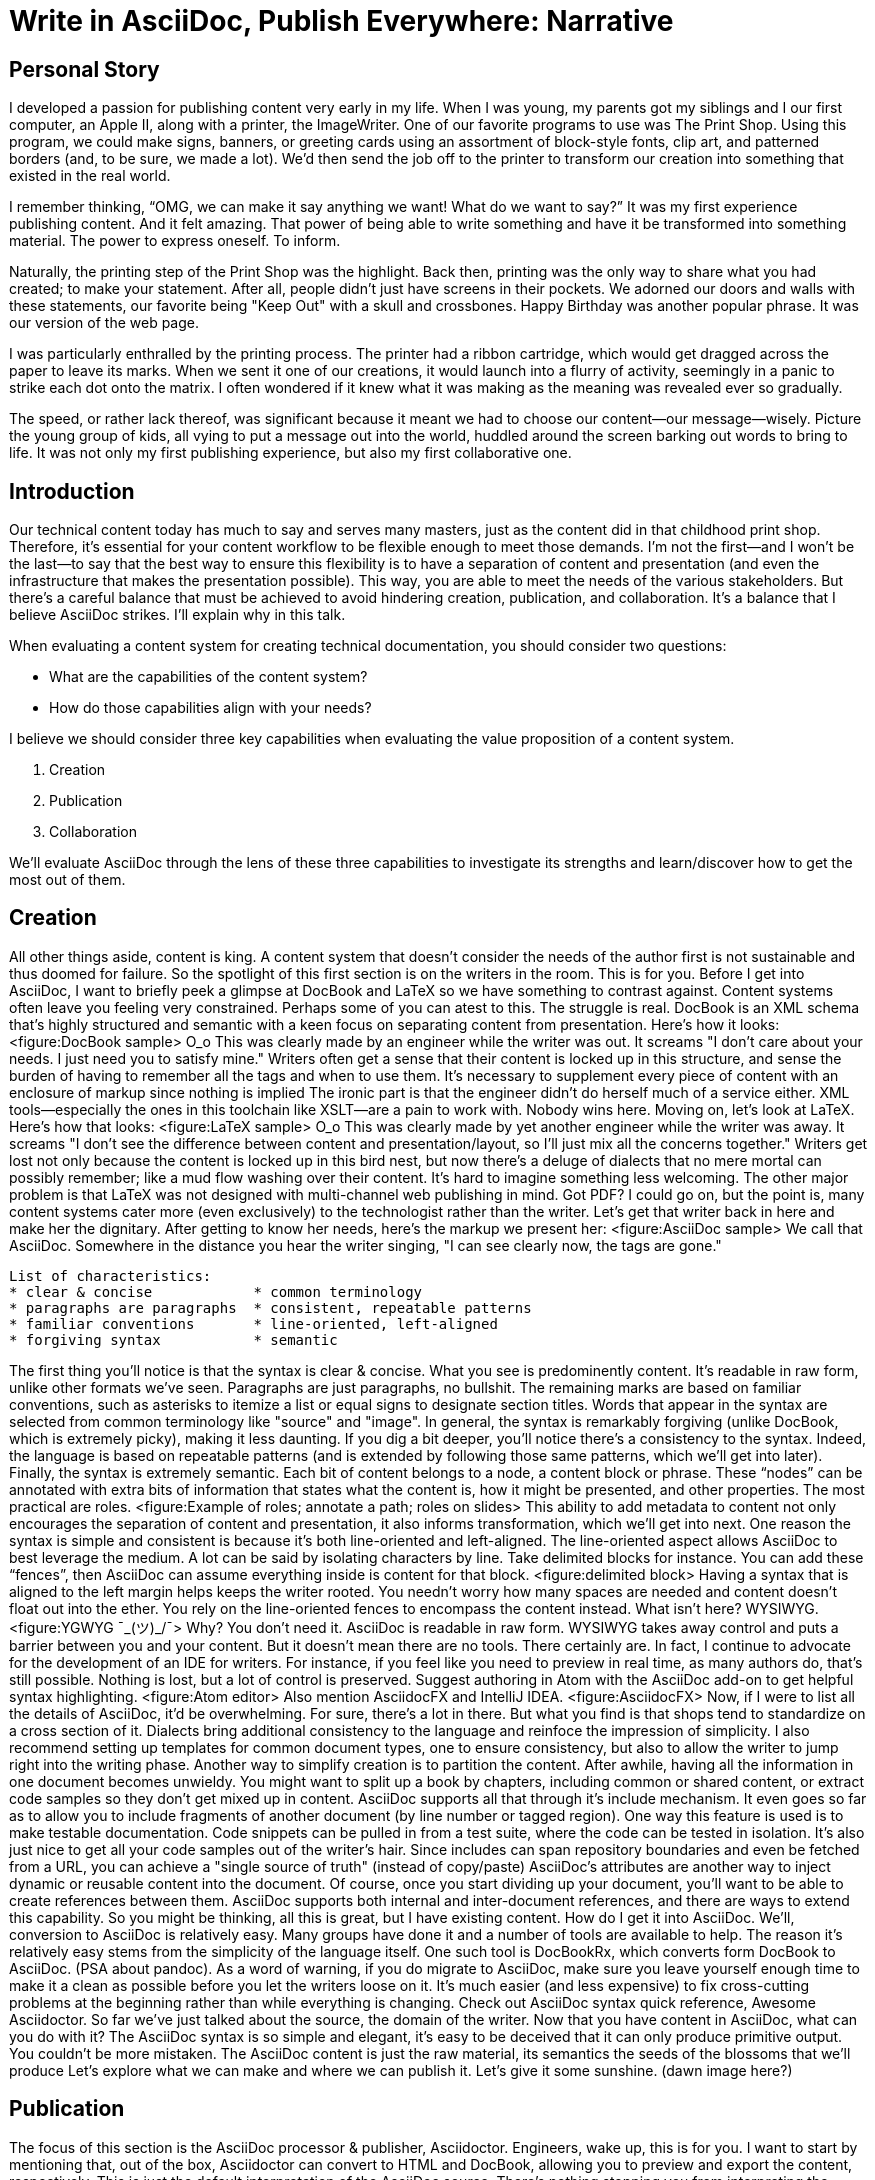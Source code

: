 // .Points to add...
// - Protect the sanctity of writing
// - Separate writing workspaces
// - Important to see docs as an application (DocOps)?
// - Add source code to sample AsciiDoc/LaTeX/DocBook

// .Idea
// - use contrast on axis slide as unifying theme element

// .Keep in mind...
// - maintainable
// - reusable
// - approachable
// - collaboration
// - organized
= Write in AsciiDoc, Publish Everywhere: Narrative

== Personal Story

I developed a passion for publishing content very early in my life.
When I was young, my parents got my siblings and I our first computer, an Apple II, along with a printer, the ImageWriter.
One of our favorite programs to use was The Print Shop.
Using this program, we could make signs, banners, or greeting cards using an assortment of block-style fonts, clip art, and patterned borders (and, to be sure, we made a lot).
We'd then send the job off to the printer to transform our creation into something that existed in the real world.

I remember thinking, "`OMG, we can make it say anything we want! What do we want to say?`"
It was my first experience publishing content.
And it felt amazing.
That power of being able to write something and have it be transformed into something material.
The power to express oneself.
To inform.

Naturally, the printing step of the Print Shop was the highlight.
Back then, printing was the only way to share what you had created; to make your statement.
After all, people didn't just have screens in their pockets.
We adorned our doors and walls with these statements, our favorite being "Keep Out" with a skull and crossbones.
Happy Birthday was another popular phrase.
It was our version of the web page.

I was particularly enthralled by the printing process.
The printer had a ribbon cartridge, which would get dragged across the paper to leave its marks.
When we sent it one of our creations, it would launch into a flurry of activity, seemingly in a panic to strike each dot onto the matrix.
I often wondered if it knew what it was making as the meaning was revealed ever so gradually.

The speed, or rather lack thereof, was significant because it meant we had to choose our content--our message--wisely.
Picture the young group of kids, all vying to put a message out into the world, huddled around the screen barking out words to bring to life.
It was not only my first publishing experience, but also my first collaborative one.

== Introduction

Our technical content today has much to say and serves many masters, just as the content did in that childhood print shop.
//Content lives many lives and serves many masters.
Therefore, it's essential for your content workflow to be flexible enough to meet those demands.
I'm not the first--and I won't be the last--to say that the best way to ensure this flexibility is to have a separation of content and presentation (and even the infrastructure that makes the presentation possible).
This way, you are able to meet the needs of the various stakeholders.
But there's a careful balance that must be achieved to avoid hindering creation, publication, and collaboration.
It's a balance that I believe AsciiDoc strikes.
I'll explain why in this talk.

When evaluating a content system for creating technical documentation, you should consider two questions:

* What are the capabilities of the content system?
* How do those capabilities align with your needs?

I believe we should consider three key capabilities when evaluating the value proposition of a content system.

. Creation
. Publication
. Collaboration

We'll evaluate AsciiDoc through the lens of these three capabilities to investigate its strengths and learn/discover how to get the most out of them.
// visual concept: show magnifying glass overlay on list

== Creation

All other things aside, content is king.
A content system that doesn't consider the needs of the author first is not sustainable and thus doomed for failure.
So the spotlight of this first section is on the writers in the room.
This is for you.
Before I get into AsciiDoc, I want to briefly peek a glimpse at DocBook and LaTeX so we have something to contrast against. 
Content systems often leave you feeling very constrained.
Perhaps some of you can atest to this.
The struggle is real.
DocBook is an XML schema that's highly structured and semantic with a keen focus on separating content from presentation.
Here's how it looks:
<figure:DocBook sample>
O_o
This was clearly made by an engineer while the writer was out.
It screams "I don't care about your needs. I just need you to satisfy mine."
Writers often get a sense that their content is locked up in this structure, and sense the burden of having to remember all the tags and when to use them.
It's necessary to supplement every piece of content with an enclosure of markup since nothing is implied
The ironic part is that the engineer didn't do herself much of a service either.
XML tools--especially the ones in this toolchain like XSLT--are a pain to work with.
Nobody wins here.
Moving on, let's look at LaTeX.
Here's how that looks:
<figure:LaTeX sample>
O_o
This was clearly made by yet another engineer while the writer was away.
It screams "I don't see the difference between content and presentation/layout, so I'll just mix all the concerns together."
Writers get lost not only because the content is locked up in this bird nest, but now there's a deluge of dialects that no mere mortal can possibly remember; like a mud flow washing over their content.
It's hard to imagine something less welcoming.
The other major problem is that LaTeX was not designed with multi-channel web publishing in mind.
Got PDF?
I could go on, but the point is, many content systems cater more (even exclusively) to the technologist rather than the writer.
Let's get that writer back in here and make her the dignitary.
After getting to know her needs, here's the markup we present her:
<figure:AsciiDoc sample>
We call that AsciiDoc.
//Why is this good?
Somewhere in the distance you hear the writer singing, "I can see clearly now, the tags are gone."
....
List of characteristics:
* clear & concise            * common terminology
* paragraphs are paragraphs  * consistent, repeatable patterns
* familiar conventions       * line-oriented, left-aligned
* forgiving syntax           * semantic
....
The first thing you'll notice is that the syntax is clear & concise.
What you see is predominently content.
It's readable in raw form, unlike other formats we've seen.
Paragraphs are just paragraphs, no bullshit.
The remaining marks are based on familiar conventions, such as asterisks to itemize a list or equal signs to designate section titles.
Words that appear in the syntax are selected from common terminology like "source" and "image".
In general, the syntax is remarkably forgiving (unlike DocBook, which is extremely picky), making it less daunting.
If you dig a bit deeper, you'll notice there's a consistency to the syntax.
Indeed, the language is based on repeatable patterns (and is extended by following those same patterns, which we'll get into later).
Finally, the syntax is extremely semantic.
Each bit of content belongs to a node, a content block or phrase.
These "`nodes`" can be annotated with extra bits of information that states what the content is, how it might be presented, and other properties.
The most practical are roles.
<figure:Example of roles; annotate a path; roles on slides>
This ability to add metadata to content not only encourages the separation of content and presentation, it also informs transformation, which we'll get into next.
// QUESTION should point about line-oriented/left-align go right at beginning, before other characteristics?
One reason the syntax is simple and consistent is because it's both line-oriented and left-aligned.
The line-oriented aspect allows AsciiDoc to best leverage the medium.
A lot can be said by isolating characters by line.
Take delimited blocks for instance.
You can add these "`fences`", then AsciiDoc can assume everything inside is content for that block.
<figure:delimited block>
Having a syntax that is aligned to the left margin helps keeps the writer rooted.
You needn't worry how many spaces are needed and content doesn't float out into the ether.
You rely on the line-oriented fences to encompass the content instead.
What isn't here?
WYSIWYG.
<figure:YGWYG ¯\_(ツ)_/¯>
Why?
You don't need it.
AsciiDoc is readable in raw form.
WYSIWYG takes away control and puts a barrier between you and your content.
But it doesn't mean there are no tools.
There certainly are.
In fact, I continue to advocate for the development of an IDE for writers.
For instance, if you feel like you need to preview in real time, as many authors do, that's still possible.
Nothing is lost, but a lot of control is preserved.
Suggest authoring in Atom with the AsciiDoc add-on to get helpful syntax highlighting.
<figure:Atom editor>
Also mention AsciidocFX and IntelliJ IDEA.
<figure:AsciidocFX>
Now, if I were to list all the details of AsciiDoc, it'd be overwhelming.
For sure, there's a lot in there.
// QUESTION where is this section headed? what is the topic/focus?
But what you find is that shops tend to standardize on a cross section of it.
Dialects bring additional consistency to the language and reinfoce the impression of simplicity.
I also recommend setting up templates for common document types, one to ensure consistency, but also to allow the writer to jump right into the writing phase.
Another way to simplify creation is to partition the content.
After awhile, having all the information in one document becomes unwieldy.
You might want to split up a book by chapters, including common or shared content, or extract code samples so they don't get mixed up in content.
AsciiDoc supports all that through it's include mechanism.
It even goes so far as to allow you to include fragments of another document (by line number or tagged region).
One way this feature is used is to make testable documentation.
Code snippets can be pulled in from a test suite, where the code can be tested in isolation.
It's also just nice to get all your code samples out of the writer's hair.
Since includes can span repository boundaries and even be fetched from a URL, you can achieve a "single source of truth" (instead of copy/paste)
AsciiDoc's attributes are another way to inject dynamic or reusable content into the document.
Of course, once you start dividing up your document, you'll want to be able to create references between them.
AsciiDoc supports both internal and inter-document references, and there are ways to extend this capability.
So you might be thinking, all this is great, but I have existing content.
How do I get it into AsciiDoc.
We'll, conversion to AsciiDoc is relatively easy.
Many groups have done it and a number of tools are available to help.
The reason it's relatively easy stems from the simplicity of the language itself.
One such tool is DocBookRx, which converts form DocBook to AsciiDoc.
(PSA about pandoc).
// QUESTION move warning to end of talk?
As a word of warning, if you do migrate to AsciiDoc, make sure you leave yourself enough time to make it a clean as possible before you let the writers loose on it.
It's much easier (and less expensive) to fix cross-cutting problems at the beginning rather than while everything is changing.
Check out AsciiDoc syntax quick reference, Awesome Asciidoctor.
So far we've just talked about the source, the domain of the writer.
Now that you have content in AsciiDoc, what can you do with it?
The AsciiDoc syntax is so simple and elegant, it's easy to be deceived that it can only produce primitive output.
You couldn't be more mistaken.
// TODO Print Shop tie-in here
The AsciiDoc content is just the raw material, its semantics the seeds of the blossoms that we'll produce
//through transformation and publish everywhere.
Let's explore what we can make and where we can publish it.
Let's give it some sunshine. (dawn image here?)

== Publication

The focus of this section is the AsciiDoc processor & publisher, Asciidoctor.
Engineers, wake up, this is for you.
I want to start by mentioning that, out of the box, Asciidoctor can convert to HTML and DocBook, allowing you to preview and export the content, respectively.
This is just the default interpretation of the AsciiDoc source.
There's nothing stopping you from interpreting the source in a different way.
That's what separation of content and presentation affords you.
Every bit of output that gets generated can be customized in one way or another.
You should look at the AsciiDoc source as a source of record, not a textual representation of the output.
I'll cite a few examples to get you thinking about what is possible.
tabs, background image for slide, import PDF page, slide notes
What we're talking about here is transformation.
Transformation is the key to being able to publish to multiple channels in a variety of formats.
When Asciidoctor reads the file, it builds an AST, or abstract syntax tree.
That tree is passed to a converter, which than transforms it into the target format, such as HTML.
One way to extend Asciidoctor is to write a custom converter, or build on one that already exists.
The only limit to what output formats you can produce is what you're willing/able to create.
But even before the tree is sent to the converter, you have a chance to manipulate it or mine it for information.
In fact, you don't even need to output anything.
You can just use the AST to query the document for information in a contextual way (unlike grep, which is crude and blind to context)
This stuff literally makes me giddy.
You can even go one step further and tap into the parser itself.
Asciidoctor provides an extension API to allow you to add additional elements to the syntax, such as a custom block or macro.
<Example of syntax extension>
As you can see, you have a lot of control over how the AsciiDoc is interpretted.
Be careful not to fall into the trap of thinking that one input document produces one output document.
You could take one input document that represents a book and produce multiple pages of HTML.
You can also go the other way.
You could use the processor, or a toolchain that wraps it, that takes input from several sources and weaves them together.
Where we see this technique used is in API documentation tools like Spring REST Docs and swagger2markup, which generate AsciiDoc to document the API methods, then combine it with content written by the author and produces a document (or documents) to be published.
Part generated, part scribed.
<See https://www.youtube.com/watch?v=-HocWtMO3FY>
The toolchain plays the role of orchestrator, weaving together disparate content sources.
There truly are endless possibilities for your content once in this format and managed by this toolchain.
This transformation capability also keeps you from being tied down.
Just as you can generate formats for publishing, you can generate to another source format, even AsciiDoc.
If you store the source in a version control system, which we'll talk more about in the next section, the publication tool can even tap into the document history and inject content such as an audit log or make different versions of the document available.
This is another powerful way to keep your content DRY and free from doing tasks for information that can be implied.
//You could extend the abstraction even further and avoid coupling the path of the source file with the output path.
//Instead, give each document a business ID so you can move files around and still produce the same output structure.
Last but not least, publication should be fully managed by an automated build.
It doesn't end with Asciidoctor.
The build should not only handle converting the content and publishing it to the various channels, but should describe and manage the infrastructure as well.
Treat your docs just like you would any other application.
It should be possible to "push to publish" and the computer takes over from there.
These automated builds also aid with collaboration, which we'll get into next.
What you'll find is that AsciiDoc lends itself very well to collaboration because much of the tools we need are already in place.
While there's a bit more assembly required up front, what you'll likely find is that it blows any sort of proprietary, closed system out of the water.

== Collaboration

This section addresses both the writers and the engineers, and anyone else involved in the content effort.
No doubt what makes AsciiDoc ripe for collaboration above all else is that it is version-control friendly.
AsciiDoc doesn't have "`source control support,`" rather it just lends itself to being source controlled.
No binary blobs, just plain text.
And version-control systems love plain text.
You get history, source diffs, rich diffs, branching, merging, etc., all which can be managed with interfaces like GitHub and GitLab.
And this is a real force for contribution, as the JBoss BxMS and OpenShit teams have both observed:
> The OpenShift team, who had undertaken a similar effort, reported that after the migration from DocBook to AsciiDoc, the rate of both internal and external contributions skyrocketed—from several a year to several a week.
> Even without much announcement, mere days after the migration, we started seeing incoming Merge Requests in GitLab, where there were none before.
> It may be too soon to judge, but preliminary results hint that this indeed is an observable trend.
Nothing drives that more, invites participation more, than the "Edit on GitHub" link.
<figure:Edit on GitHub link>
It's impossible to overstate the significance of GitHub (and, increasingly, GitLab).
These interfaces have proven to be incredibly approachable and encourage contribution.
You can benefit from that phenomenon by moving your documentation there.
But the team does need to understand how the "Edit on GitHub" process actually works and know how to manage the git workflow.
I do strongly recommend investing in git training for your team.
Knowing how to use git correctly will save time and toes.
All this leads to a strong-held belief of ours.
Docs = Code
Why is that interesting?
Well, we have a long history in this industry of collaborating on code.
If we view docs as just another form of code, we can benefit from all of its processes, pratices, techniques, and tools.
One of the first tools that comes to mind is code review.
Countless CMS tools have tried to manufacture a content review workflow.
Well, we have one right here, (built on an accepted industry practice), supported by incredible code review tools like Gerrit, GitHub, GitLab, and so forth.
<Screenshot of GitHub rich diff>
Given that AsciiDoc is just plain text, like developers, writers can use their own tools in their own writing environment.
No need for special, proprietary, foreign, costly tools.
In fact, you really should avoid imposing tool/editor choices.
You can work in isolation, then just push to publish.
Why is this important?
"Happy people collaborate well" (or are more inclined to).
How do you coordinate efforts?
Use an issue tracker to manage bugs, improvements, and content initiatives.
You can then see content progress as it moves across the issue board.
<figure:issue board>
Mention the issue when submitting the pull request that resolves it.
Just like code.
This system is also advantageous to the manager.
It makes it easy for managers to moniter the workflow, such as to determine what changed or what work was done, simply by looking at the git history or activity charts on GitHub and GitLab.
<figure:git history>
Although AsciiDoc is naturally friendly to version-control systems, there are ways to organize the content that let you get even more out of it.
For instance, I highly recommend writing with a sentence-per-line style.
By doing so, you isolate changes to the line of content that they affect, much like changing a line of code.
If you use fixed-column hard-wrapping, the change at the beginning of a paragraph can have a cascading effect, possibly interfering with unrelated lines that someone else is modifying.
In general, you want to look for ways that allow you to work in different parts of a file without causing conflicts.
Isolate your changes.
Another way to avoid such conflicts is to use well-factored, modular content.
You want a consistent, intuitive, and discoverable structure.
Consider using the topic-based authoring method so the content can be stored separately from the files that aggregate it.
As mentioned before, import non-content such as code snippets from the original source file (possibly even in a separate repository) so that it can be managed independently and doesn't fall out of date.
// TODO mention git lfs
It's best to have a style guide: for syntax; for structure; for patterns; for voice.
Automate the human process.
This reduces the amount of thought, avoids errors, and drastically cuts down on expensive micro-migrations to fix mistakes.
Again, the document templates mentioned earlier benefit collaboration as well.
Validation tools are also important because they help ensure quality and consistency.
You can tap into the Asciidoctor process to perform validations in addition to the ones that come out of the box.
Don't fall into the trap of putting all your content in a single repository.
Instead, organize your repositories by software product or logical product group.
We can refer to this repository as a "`content container.`" (a contrast to a "`library layout`" where there's one directory per book)
You can then assume that all the content in a single repository is versioned together.
If different documents have different versioning schemes, or move at different rates, that's an indicator you should move them to separate repositories.
Also avoid creating monolithic documents.
In particular, beware of the Russian Doll Effect (contributing guide inside developer guide inside of README).
It's easy to create a script that brings them all back together.
The reason this partitioning is important is because it enables you to leverage branches properly.
Have a branch for each major release line.
Different major (and maybe even minor) versions of the document should be stored in separate branches.
Don't use different directories to store the versions, as I've seen some teams do.
You lose a lot of capabilities of the version control system by not using branches because the commands for those systems don't understand how to compare documents that way.
It's also much harder to search for content.
Take a look at AsciiBinder for an example of a build system that builds out versions of the documentation from the branches.
Regardless of what structure you choose, anyone should be able to build the output through a simple interface, without having to remember complex commands.
That's why it's important to have an automated build, which obviously benefits publication as discussed earlier.
TODO need a wrap-up/transition

(See https://www.youtube.com/watch?v=JvRd7MmAxPw&list=PLZAeFn6dfHpnN8fXXHwPtPY33aLGGhYLJ&index=20)

== Conclusion

In this talk, we evaluated AsciiDoc through the lens of three capabilities:

. Creation
. Publication
. Collaboration

In any content system, the writer must be the focus, first and foremost.
Otherwise, the system is destined for failure.
It's vital to protect the sanctity of writing.
But the engineer must be empowered as well to transform that content.
Content that's locked away cannot serve its function, cannot reach its users across channels.
Like the technology that it documents, technical writing benefits from many eyes and minds.
Anything inherently complex does.
So the system must be friendly to collaboration.
It's the key to getting contributions as well.
As we've seen, the Asciidoctor toolchain, from the AsciiDoc language to the Asciidoctor processor, extensions, converters, and tools, strikes this balance.
These capabilities happen to be the three pillars of the Asciidoctor project, so we expect the story to only get better.
Write in AsciiDoc, publish everywhere!
Thank you!
